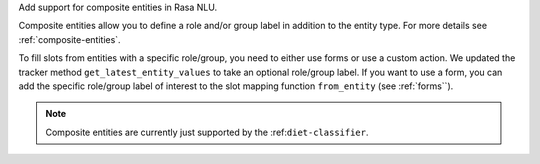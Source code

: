 Add support for composite entities in Rasa NLU.

Composite entities allow you to define a role and/or group label in addition to the entity type.
For more details see :ref:`composite-entities`.

To fill slots from entities with a specific role/group, you need to either use forms or use a custom action.
We updated the tracker method ``get_latest_entity_values`` to take an optional role/group label.
If you want to use a form, you can add the specific role/group label of interest to the slot mapping function
``from_entity`` (see :ref:`forms``).

.. note::

    Composite entities are currently just supported by the :ref:``diet-classifier``.